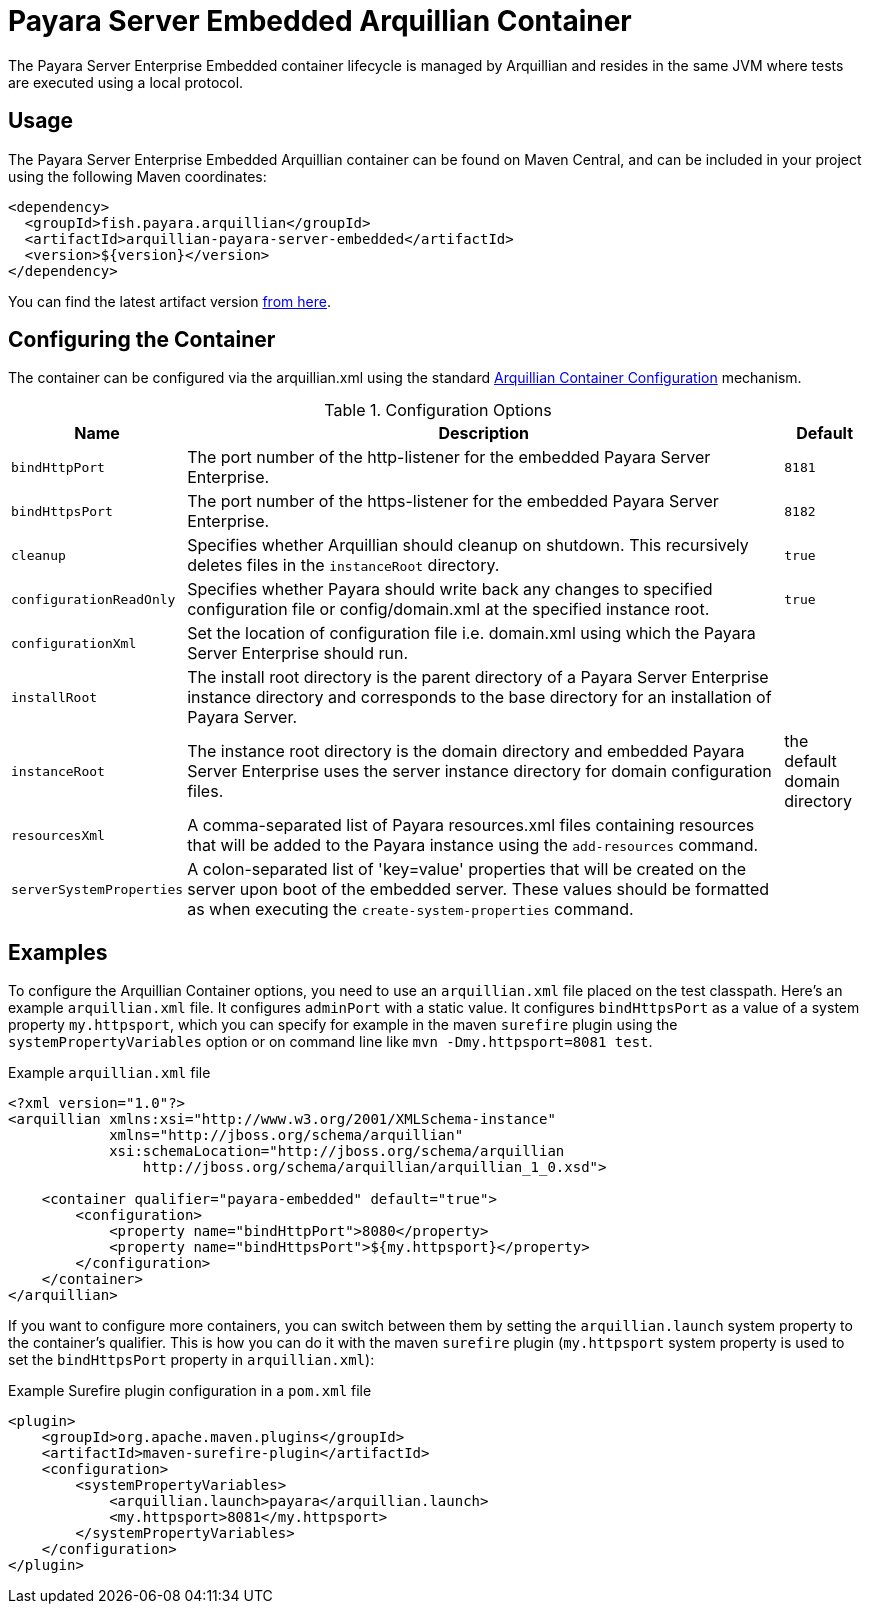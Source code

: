 = Payara Server Embedded Arquillian Container

The Payara Server Enterprise Embedded container lifecycle is managed by Arquillian and
 resides in the same JVM where tests are executed using a local protocol.

[[usage]]
== Usage

The Payara Server Enterprise Embedded Arquillian container can be found on Maven Central,
and can be included in your project using the following Maven coordinates:

[source,XML]
----
<dependency>
  <groupId>fish.payara.arquillian</groupId>
  <artifactId>arquillian-payara-server-embedded</artifactId>
  <version>${version}</version>
</dependency>
----

You can find the latest artifact version https://mvnrepository.com/artifact/fish.payara.arquillian/arquillian-payara-server-embedded[from here].

[[configure]]
== Configuring the Container

The container can be configured via the arquillian.xml using the standard http://arquillian.org/arquillian-core/#container-configuration[Arquillian Container Configuration] mechanism.

[cols="10,80,10"]
.Configuration Options
|===
| Name | Description | Default

| `bindHttpPort`
| The port number of the http-listener for the embedded Payara Server Enterprise.
| `8181`

| `bindHttpsPort`
| The port number of the https-listener for the embedded Payara Server Enterprise.
| `8182`

| `cleanup`
| Specifies whether Arquillian should cleanup on shutdown. This recursively deletes files in the `instanceRoot` directory.
| `true`

| `configurationReadOnly`
| Specifies whether Payara should write back any changes to specified 
configuration file or config/domain.xml at the specified instance root.
| `true`

| `configurationXml`
| Set the location of configuration file i.e. domain.xml using which the Payara Server Enterprise should run.
| 

| `installRoot`
| The install root directory is the parent directory of a Payara Server Enterprise instance
 directory and corresponds to the base directory for an installation of Payara Server.
| 

| `instanceRoot`
| The instance root directory is the domain directory and embedded Payara Server Enterprise
 uses the server instance directory for domain configuration files.
| the default domain directory

| `resourcesXml`
| A comma-separated list of Payara resources.xml files containing resources 
that will be added to the Payara instance using the `add-resources` command.
|

| `serverSystemProperties`
| A colon-separated list of 'key=value' properties that will be created on the server upon
boot of the embedded server. These values should be formatted as when executing the
`create-system-properties` command.
|

|===

[[examples]]
== Examples

To configure the Arquillian Container options, you need to use an `arquillian.xml` file placed on the test classpath. Here's an example `arquillian.xml` file. It configures `adminPort` with a static value. It configures `bindHttpsPort` as a value of a system property `my.httpsport`, which you can specify for example in the maven `surefire` plugin using the `systemPropertyVariables` option or on command line like `mvn -Dmy.httpsport=8081 test`.

[source,XML]
.Example `arquillian.xml` file
----
<?xml version="1.0"?>
<arquillian xmlns:xsi="http://www.w3.org/2001/XMLSchema-instance"
            xmlns="http://jboss.org/schema/arquillian"
            xsi:schemaLocation="http://jboss.org/schema/arquillian
                http://jboss.org/schema/arquillian/arquillian_1_0.xsd">

    <container qualifier="payara-embedded" default="true">
        <configuration>
            <property name="bindHttpPort">8080</property>
            <property name="bindHttpsPort">${my.httpsport}</property>
        </configuration>
    </container>
</arquillian>
----

If you want to configure more containers, you can switch between them by setting the `arquillian.launch` system property to the container's qualifier. This is how you can do it with the maven `surefire` plugin (`my.httpsport` system property is used to set the `bindHttpsPort` property in `arquillian.xml`):

[source,XML]
.Example Surefire plugin configuration in a `pom.xml` file
----
<plugin>
    <groupId>org.apache.maven.plugins</groupId>
    <artifactId>maven-surefire-plugin</artifactId>
    <configuration>
        <systemPropertyVariables>
            <arquillian.launch>payara</arquillian.launch>
            <my.httpsport>8081</my.httpsport>
        </systemPropertyVariables>
    </configuration>
</plugin>
----
